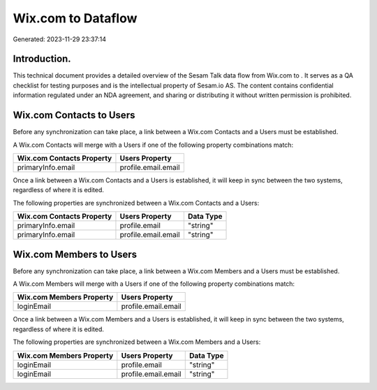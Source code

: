 ====================
Wix.com to  Dataflow
====================

Generated: 2023-11-29 23:37:14

Introduction.
------------

This technical document provides a detailed overview of the Sesam Talk data flow from Wix.com to . It serves as a QA checklist for testing purposes and is the intellectual property of Sesam.io AS. The content contains confidential information regulated under an NDA agreement, and sharing or distributing it without written permission is prohibited.

Wix.com Contacts to  Users
--------------------------
Before any synchronization can take place, a link between a Wix.com Contacts and a  Users must be established.

A Wix.com Contacts will merge with a  Users if one of the following property combinations match:

.. list-table::
   :header-rows: 1

   * - Wix.com Contacts Property
     -  Users Property
   * - primaryInfo.email
     - profile.email.email

Once a link between a Wix.com Contacts and a  Users is established, it will keep in sync between the two systems, regardless of where it is edited.

The following properties are synchronized between a Wix.com Contacts and a  Users:

.. list-table::
   :header-rows: 1

   * - Wix.com Contacts Property
     -  Users Property
     -  Data Type
   * - primaryInfo.email
     - profile.email
     - "string"
   * - primaryInfo.email
     - profile.email.email
     - "string"


Wix.com Members to  Users
-------------------------
Before any synchronization can take place, a link between a Wix.com Members and a  Users must be established.

A Wix.com Members will merge with a  Users if one of the following property combinations match:

.. list-table::
   :header-rows: 1

   * - Wix.com Members Property
     -  Users Property
   * - loginEmail
     - profile.email.email

Once a link between a Wix.com Members and a  Users is established, it will keep in sync between the two systems, regardless of where it is edited.

The following properties are synchronized between a Wix.com Members and a  Users:

.. list-table::
   :header-rows: 1

   * - Wix.com Members Property
     -  Users Property
     -  Data Type
   * - loginEmail
     - profile.email
     - "string"
   * - loginEmail
     - profile.email.email
     - "string"

